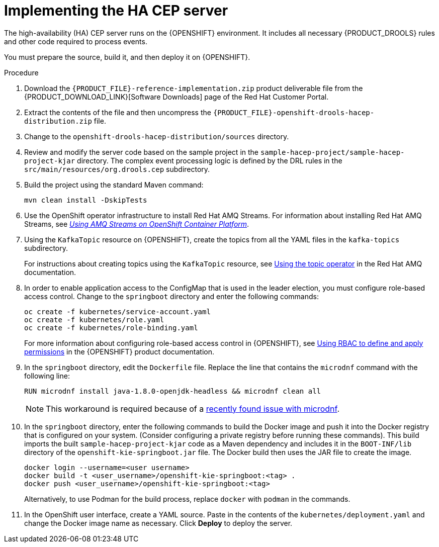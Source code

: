 [id='hacep-server-proc']
= Implementing the HA CEP server

The high-availability (HA) CEP server runs on the {OPENSHIFT} environment. It includes all necessary {PRODUCT_DROOLS} rules and other code required to process events.

You must prepare the source, build it, and then deploy it on {OPENSHIFT}. 

.Procedure

.  Download the `{PRODUCT_FILE}-reference-implementation.zip` product deliverable file from the {PRODUCT_DOWNLOAD_LINK}[Software Downloads] page of the Red Hat Customer Portal.
. Extract the contents of the file and then uncompress the `{PRODUCT_FILE}-openshift-drools-hacep-distribution.zip` file.
. Change to the `openshift-drools-hacep-distribution/sources` directory.
. Review and modify the server code based on the sample project in the `sample-hacep-project/sample-hacep-project-kjar` directory. The complex event processing logic is defined by the DRL rules in the `src/main/resources/org.drools.cep` subdirectory.
. Build the project using the standard Maven command:
+
----
mvn clean install -DskipTests
----
+
. Use the OpenShift operator infrastructure to install Red Hat AMQ Streams. For information about installing Red Hat AMQ Streams, see https://access.redhat.com/documentation/en-us/red_hat_amq/7.3/html/using_amq_streams_on_openshift_container_platform/index[_Using AMQ Streams on OpenShift Container Platform_].
. Using the `KafkaTopic` resource on {OPENSHIFT}, create the topics from all the YAML files in the `kafka-topics` subdirectory. 
+
For instructions about creating topics using the `KafkaTopic` resource, see https://access.redhat.com/documentation/en-us/red_hat_amq/7.4/html/using_amq_streams_on_openshift_container_platform/using-the-topic-operator-str[Using the topic operator] in the Red Hat AMQ documentation.
+
. In order to enable application access to the ConfigMap that is used in the leader election, you must configure role-based access control. Change to the `springboot` directory and enter the following commands:
+
----
oc create -f kubernetes/service-account.yaml
oc create -f kubernetes/role.yaml
oc create -f kubernetes/role-binding.yaml
----
+
For more information about configuring role-based access control in {OPENSHIFT}, see https://access.redhat.com/documentation/en-us/openshift_container_platform/4.1/html/authentication/using-rbac[Using RBAC to define and apply permissions] in the {OPENSHIFT} product documentation.
+
. In the `springboot` directory, edit the `Dockerfile` file. Replace the line that contains the `microdnf` command with the following line:
+
----
RUN microdnf install java-1.8.0-openjdk-headless && microdnf clean all
----
+
[NOTE]
====
This workaround is required because of a  https://github.com/rpm-software-management/microdnf/issues/50[recently found issue with microdnf].
====
+
. In the `springboot` directory, enter the following commands to build the Docker image and push it into the Docker registry that is configured on your system. (Consider configuring a private registry before running these commands). This build imports the built `sample-hacep-project-kjar` code as a Maven dependency and includes it in the `BOOT-INF/lib` directory of the `openshift-kie-springboot.jar` file. The Docker build then uses the JAR file to create the image.
+
----
docker login --username=<user username>
docker build -t <user_username>/openshift-kie-springboot:<tag> .  
docker push <user_username>/openshift-kie-springboot:<tag>
----
+
Alternatively, to use Podman for the build process, replace `docker` with `podman` in the commands. 
+
. In the OpenShift user interface, create a YAML source. Paste in the contents of the `kubernetes/deployment.yaml` and change the Docker image name as necessary. Click *Deploy* to deploy the server.
